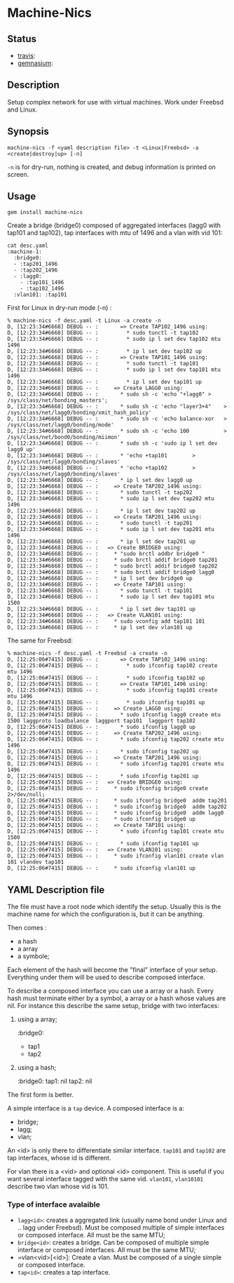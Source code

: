 * Machine-Nics
** Status
 - [[https://secure.travis-ci.org/sathlan/machine-nics][travis]]: [[https://secure.travis-ci.org/sathlan/machine-nics.png]]
 - [[https://gemnasium.com/sathlan/machine-nics/][gemnasium]]: [[https://gemnasium.com/sathlan/machine-nics.png]]

** Description

Setup complex network for use with virtual machines.  Work under
Freebsd and Linux.

** Synopsis

: machine-nics -f <yaml description file> -t <Linux|Freebsd> -a <create|destroy|up> [-n]

=-n= is for dry-run, nothing is created, and debug information is
printed on screen.

** Usage

: gem install machine-nics

Create a bridge (bridge0) composed of aggregated interfaces (lagg0
with tap101 and tap102), tap interfaces with mtu of 1496 and a vlan
with vid 101:

: cat desc.yaml
: :machine-1:
:   :bridge0:
:   - :tap201_1496
:   - :tap202_1496
:   - :lagg0:
:     - :tap101_1496
:     - :tap102_1496
:   :vlan101: :tap101

First for Linux in dry-run mode (-n) :

: % machine-nics -f desc.yaml -t Linux -a create -n
: D, [12:23:34#6668] DEBUG -- :       => Create TAP102_1496 using:
: D, [12:23:34#6668] DEBUG -- :         * sudo tunctl -t tap102
: D, [12:23:34#6668] DEBUG -- :         * sudo ip l set dev tap102 mtu 1496
: D, [12:23:34#6668] DEBUG -- :         * ip l set dev tap102 up
: D, [12:23:34#6668] DEBUG -- :       => Create TAP101_1496 using:
: D, [12:23:34#6668] DEBUG -- :         * sudo tunctl -t tap101
: D, [12:23:34#6668] DEBUG -- :         * sudo ip l set dev tap101 mtu 1496
: D, [12:23:34#6668] DEBUG -- :         * ip l set dev tap101 up
: D, [12:23:34#6668] DEBUG -- :     => Create LAGG0 using:
: D, [12:23:34#6668] DEBUG -- :       * sudo sh -c 'echo "+lagg0" > /sys/class/net/bonding_masters';
: D, [12:23:34#6668] DEBUG -- :       * sudo sh -c 'echo "layer3+4"    > /sys/class/net/lagg0/bonding/xmit_hash_policy'
: D, [12:23:34#6668] DEBUG -- :       * sudo sh -c 'echo balance-xor   > /sys/class/net/lagg0/bonding/mode'
: D, [12:23:34#6668] DEBUG -- :       * sudo sh -c 'echo 100           > /sys/class/net/bond0/bonding/miimon'
: D, [12:23:34#6668] DEBUG -- :       * sudo sh -c 'sudo ip l set dev lagg0 up'
: D, [12:23:34#6668] DEBUG -- :       * 'echo +tap101        > /sys/class/net/lagg0/bonding/slaves'
: D, [12:23:34#6668] DEBUG -- :       * 'echo +tap102        > /sys/class/net/lagg0/bonding/slaves'
: D, [12:23:34#6668] DEBUG -- :       * ip l set dev lagg0 up
: D, [12:23:34#6668] DEBUG -- :     => Create TAP202_1496 using:
: D, [12:23:34#6668] DEBUG -- :       * sudo tunctl -t tap202
: D, [12:23:34#6668] DEBUG -- :       * sudo ip l set dev tap202 mtu 1496
: D, [12:23:34#6668] DEBUG -- :       * ip l set dev tap202 up
: D, [12:23:34#6668] DEBUG -- :     => Create TAP201_1496 using:
: D, [12:23:34#6668] DEBUG -- :       * sudo tunctl -t tap201
: D, [12:23:34#6668] DEBUG -- :       * sudo ip l set dev tap201 mtu 1496
: D, [12:23:34#6668] DEBUG -- :       * ip l set dev tap201 up
: D, [12:23:34#6668] DEBUG -- :   => Create BRIDGE0 using:
: D, [12:23:34#6668] DEBUG -- :     * "sudo brctl addbr bridge0 "
: D, [12:23:34#6668] DEBUG -- :     * sudo brctl addif bridge0 tap201
: D, [12:23:34#6668] DEBUG -- :     * sudo brctl addif bridge0 tap202
: D, [12:23:34#6668] DEBUG -- :     * sudo brctl addif bridge0 lagg0
: D, [12:23:34#6668] DEBUG -- :     * ip l set dev bridge0 up
: D, [12:23:34#6668] DEBUG -- :     => Create TAP101 using:
: D, [12:23:34#6668] DEBUG -- :       * sudo tunctl -t tap101
: D, [12:23:34#6668] DEBUG -- :       * sudo ip l set dev tap101 mtu 1500
: D, [12:23:34#6668] DEBUG -- :       * ip l set dev tap101 up
: D, [12:23:34#6668] DEBUG -- :   => Create VLAN101 using:
: D, [12:23:34#6668] DEBUG -- :     * sudo vconfig add tap101 101
: D, [12:23:34#6668] DEBUG -- :     * ip l set dev vlan101 up

The same for Freebsd:

: % machine-nics -f desc.yaml -t Freebsd -a create -n
: D, [12:25:06#7415] DEBUG -- :       => Create TAP102_1496 using:
: D, [12:25:06#7415] DEBUG -- :         * sudo ifconfig tap102 create mtu 1496
: D, [12:25:06#7415] DEBUG -- :         * sudo ifconfig tap102 up
: D, [12:25:06#7415] DEBUG -- :       => Create TAP101_1496 using:
: D, [12:25:06#7415] DEBUG -- :         * sudo ifconfig tap101 create mtu 1496
: D, [12:25:06#7415] DEBUG -- :         * sudo ifconfig tap101 up
: D, [12:25:06#7415] DEBUG -- :     => Create LAGG0 using:
: D, [12:25:06#7415] DEBUG -- :       * sudo ifconfig lagg0 create mtu 1500 laggproto loadbalance  laggport tap101  laggport tap102
: D, [12:25:06#7415] DEBUG -- :       * sudo ifconfig lagg0 up
: D, [12:25:06#7415] DEBUG -- :     => Create TAP202_1496 using:
: D, [12:25:06#7415] DEBUG -- :       * sudo ifconfig tap202 create mtu 1496
: D, [12:25:06#7415] DEBUG -- :       * sudo ifconfig tap202 up
: D, [12:25:06#7415] DEBUG -- :     => Create TAP201_1496 using:
: D, [12:25:06#7415] DEBUG -- :       * sudo ifconfig tap201 create mtu 1496
: D, [12:25:06#7415] DEBUG -- :       * sudo ifconfig tap201 up
: D, [12:25:06#7415] DEBUG -- :   => Create BRIDGE0 using:
: D, [12:25:06#7415] DEBUG -- :     * sudo ifconfig bridge0 create 2>/dev/null;
: D, [12:25:06#7415] DEBUG -- :     * sudo ifconfig bridge0  addm tap201
: D, [12:25:06#7415] DEBUG -- :     * sudo ifconfig bridge0  addm tap202
: D, [12:25:06#7415] DEBUG -- :     * sudo ifconfig bridge0  addm lagg0
: D, [12:25:06#7415] DEBUG -- :     * sudo ifconfig bridge0 up
: D, [12:25:06#7415] DEBUG -- :     => Create TAP101 using:
: D, [12:25:06#7415] DEBUG -- :       * sudo ifconfig tap101 create mtu 1500
: D, [12:25:06#7415] DEBUG -- :       * sudo ifconfig tap101 up
: D, [12:25:06#7415] DEBUG -- :   => Create VLAN101 using:
: D, [12:25:06#7415] DEBUG -- :     * sudo ifconfig vlan101 create vlan 101 vlandev tap101
: D, [12:25:06#7415] DEBUG -- :     * sudo ifconfig vlan101 up

** YAML Description file
The file must have a root node which identify the setup.  Usually this
is the machine name for which the configuration is, but it can be
anything.

Then comes :
 - a hash
 - a array
 - a symbole;

Each element of the hash will become the "final" interface of your
setup.  Everything under them will be used to describe composed
interface.

To describe a composed interface you can use a array or a hash.  Every
hash must terminate either by a symbol, a array or a hash whose values
are nil.  For instance this describe the same setup, bridge with two
interfaces:

  1. using a array;
     #+begin_sh 
      :bridge0:
        - tap1
        - tap2
     #+end_sh
  2. using a hash;
     #+begin_sh 
      :bridge0:
        tap1: nil
        tap2: nil
     #+end_sh

The first form is better.

A simple interface is a =tap= device.  A composed interface is a:
 - bridge;
 - lagg;
 - vlan;

An <id> is only there to differentiate similar interface.  =tap101=
and =tap102= are tap interfaces, whose id is different.

For vlan there is a <vid> and optional <id> component.  This is useful
if you want several interface tagged with the same vid. =vlan101=,
=vlan10101= describe two vlan whose vid is 101.

*** Type of interface avalaible

 - =lagg<id>=: creates a aggregated link (usually name bond under
   Linux and .. lagg under Freebsd).  Must be composed multiple of
   simple interfaces or composed interface.  All must be the same MTU;
 - =bridge<id>=: creates a bridge.  Can be composed of multiple simple
   interface or composed interfaces.  All must be the same MTU;
 - =vlan<vid>[<id>]:  Create a vlan.  Must be composed of a single
   simple or composed interface.
 - =tap<id>=: creates a tap interface.

